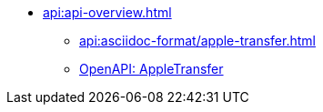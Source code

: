 * xref:api:api-overview.adoc[]
** xref:api:asciidoc-format/apple-transfer.adoc[]
** xref:api:openapi/apple-transfer.adoc[OpenAPI: AppleTransfer]